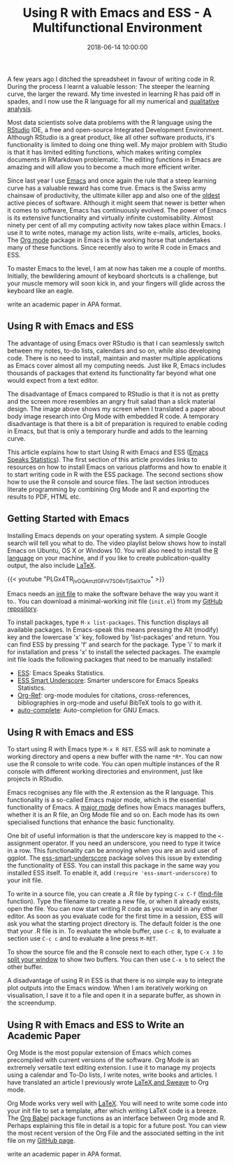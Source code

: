 #+title: Using R with Emacs and ESS - A Multifunctional Environment
#+date: 2018-06-14 10:00:00
#+lastmod: 2020-07-18
#+categories[]: The-Devil-is-in-the-Data
#+tags[]: Productivity R-Language
#+draft: true

A few years ago I ditched the spreadsheet in favour of writing code in
R. During the process I learnt a valuable lesson: The steeper the
learning curve, the larger the reward. My time invested in learning R
has paid off in spades, and I now use the R language for all my
numerical and
[[https://lucidmanager.org/qualitative-data-science/][qualitative
analysis]].

Most data scientists solve data problems with the R language using the
[[https://www.rstudio.com/][RStudio]] IDE, a free and open-source
Integrated Development Environment. Although RStudio is a great product,
like all other software products, it's functionality is limited to doing
one thing well. My major problem with Studio is that it has limited
editing functions, which makes writing complex documents in RMarkdown
problematic. The editing functions in Emacs are amazing and will allow
you to become a much more efficient writer.

Since last year I use [[https://www.gnu.org/software/emacs/][Emacs]] and
once again the rule that a steep learning curve has a valuable reward
has come true. Emacs is the Swiss army chainsaw of productivity, the
ultimate killer app and also one of the
[[https://www.emacswiki.org/emacs/EmacsHistory][oldest]] active pieces
of software. Although it might seem that newer is better when it comes
to software, Emacs has continuously evolved. The power of Emacs is its
extensive functionality and virtually infinite customisability. Almost
ninety per cent of all my computing activity now takes place within
Emacs. I use it to write notes, manage my action lists, write e-mails,
articles, books. The [[https://orgmode.org/][Org mode]] package in Emacs
is the working horse that undertakes many of these functions. Since
recently also to write R code in Emacs and ESS.

To master Emacs to the level, I am at now has taken me a couple of
months. Initially, the bewildering amount of keyboard shortcuts is a
challenge, but your muscle memory will soon kick in, and your fingers
will glide across the keyboard like an eagle.

#+CAPTION: Using R with Emacs and ESS: Org Mode with embedded R code to
write an academic paper in APA format.
[[/images/blogs.dir/4/files/sites/4/2018/06/emacs-1024x580.png]]

** Using R with Emacs and ESS
   :PROPERTIES:
   :CUSTOM_ID: using-r-with-emacs-and-ess
   :END:

The advantage of using Emacs over RStudio is that I can seamlessly
switch between my notes, to-do lists, calendars and so on, while also
developing code. There is no need to install, maintain and master
multiple applications as Emacs cover almost all my computing needs. Just
like R, Emacs includes thousands of packages that extend its
functionality far beyond what one would expect from a text editor.

The disadvantage of Emacs compared to RStudio is that it is not as
pretty and the screen more resembles an angry fruit salad than a slick
material design. The image above shows my screen when I translated a
paper about body image research into Org Mode with embedded R code. A
temporary disadvantage is that there is a bit of preparation is required
to enable coding in Emacs, but that is only a temporary hurdle and adds
to the learning curve.

This article explains how to start Using R with Emacs and ESS
([[https://ess.r-project.org/][Emacs Speaks Statistics]]). The first
section of this article provides links to resources on how to install
Emacs on various platforms and how to enable it to start writing code in
R with the ESS package. The second sections show how to use the R
console and source files. The last section introduces literate
programming by combining Org Mode and R and exporting the results to
PDF, HTML etc.

** Getting Started with Emacs
   :PROPERTIES:
   :CUSTOM_ID: getting-started-with-emacs
   :END:

Installing Emacs depends on your operating system. A simple Google
search will tell you what to do. The video playlist below shows how to
install Emacs on Ubuntu, OS X or Windows 10. You will also need to
install the [[https://www.r-project.org/][R language]] on your machine,
and if you like to create publication-quality output, the also include
[[https://www.latex-project.org/][LaTeX]].

{{< youtube "PLGx4TR_jvOQAmztGFrV7SO6vTjSaiXTUo" >}}

Emacs needs an
[[https://www.gnu.org/software/emacs/manual/html_node/emacs/Init-File.html][init
file]] to make the software behave the way you want it to.. You can
download a minimal-working init file (=init.el=) from my
[[https://github.com/pprevos/r.prevos.net/tree/master/Miscellaneous/BodyImage][GitHub
repository]].

To install packages, type =M-x list-packages=. This function displays
all available packages. In Emacs-speak this means pressing the Alt
(modify) key and the lowercase 'x' key, followed by 'list-packages' and
return. You can find ESS by pressing 'f' and search for the package.
Type 'i' to mark it for installation and press 'x' to install the
selected packages. The example init file loads the following packages
that need to be manually installed:

- [[https://ess.r-project.org/][ESS]]: Emacs Speaks Statistics.
- [[https://github.com/mattfidler/ess-smart-underscore.el][ESS Smart
  Underscore]]: Smarter underscore for Emacs Speaks Statistics.
- [[https://github.com/jkitchin/org-ref][Org-Ref]]: org-mode modules for
  citations, cross-references, bibliographies in org-mode and useful
  BibTeX tools to go with it.
- [[https://github.com/auto-complete/auto-complete][auto-complete]]:
  Auto-completion for GNU Emacs.

** Using R with Emacs and ESS
   :PROPERTIES:
   :CUSTOM_ID: using-r-with-emacs-and-ess-1
   :END:

To start using R with Emacs type =M-x R RET=. ESS will ask to nominate a
working directory and opens a new buffer with the name =*R*=. You can
now use the R console to write code. You can open multiple instances of
the R console with different working directories and environment, just
like projects in RStudio.

Emacs recognises any file with the .R extension as the R language. This
functionality is a so-called Emacs major mode, which is the essential
functionality of Emacs. A
[[https://www.gnu.org/software/emacs/manual/html_node/emacs/Modes.html][major
mode]] defines how Emacs manages buffers, whether it is an R file, an
Org Mode file and so on. Each mode has its own specialised functions
that enhance the basic functionality.

One bit of useful information is that the underscore key is mapped to
the =<-= assignment operator. If you need an underscore, you need to
type it twice in a row. This functionality can be annoying when you are
an avid user of ggplot. The
[[https://github.com/mattfidler/ess-smart-underscore.el][ess-smart-underscore]]
package solves this issue by extending the functionality of ESS. You can
install this package in the same way you installed ESS itself. To enable
it, add =(require 'ess-smart-underscore)= to your init file.

To write in a source file, you can create a .R file by typing =C-x C-f=
([[https://www.gnu.org/software/emacs/manual/html_node/emacs/Visiting.html][find-file]]
function). Type the filename to create a new file, or when it already
exists, open the file. You can now start writing R code as you would in
any other editor. As soon as you evaluate code for the first time in a
session, ESS will ask you what the starting project directory is. The
default folder is the one that your .R file is in. To evaluate the whole
buffer, use =C-c B=, to evaluate a section use =C-c c= and to evaluate a
line press =M-RET=.

To show the source file and the R console next to each other, type
=C-x 3= to
[[https://www.gnu.org/software/emacs/manual/html_node/emacs/Split-Window.html][split
your window]] to show two buffers. You can then use =C-x b= to select
the other buffer.

A disadvantage of using R in ESS is that there is no simple way to
integrate plot outputs into the Emacs window. When I am iteratively
working on visualisation, I save it to a file and open it in a separate
buffer, as shown in the screendump.

** Using R with Emacs and ESS to Write an Academic Paper
   :PROPERTIES:
   :CUSTOM_ID: using-r-with-emacs-and-ess-to-write-an-academic-paper
   :END:

Org Mode is the most popular extension of Emacs which comes precompiled
with current versions of the software. Org Mode is an extremely
versatile text editing extension. I use it to manage my projects using a
calendar and To-Do lists, I write notes, write books and articles. I
have translated an article I previously wrote
[[https://lucidmanager.org/r-sweave-and-latex/][LaTeX and Sweave]] to
Org mode.

Org Mode works very well with
[[https://orgmode.org/manual/LaTeX-Export.html#LaTeX-Export][LaTeX]].
You will need to write some code into your init file to set a template,
after which writing LaTeX code is a breeze. The
[[https://orgmode.org/worg/org-contrib/babel/][Org Babel]] package
functions as an interface between Org mode and R. Perhaps explaining
this file in detail is a topic for a future post. You can view the most
recent version of the Org File and the associated setting in the init
file on my
[[https://github.com/pprevos/r.prevos.net/tree/master/Miscellaneous/BodyImage][GitHub
page]].

#+CAPTION: Using R with Emacs and ESS: Org Mode with embedded R code to
write an academic paper in APA format.
[[/images/blogs.dir/4/files/sites/4/2018/06/openbook_1000x647.jpg]]
